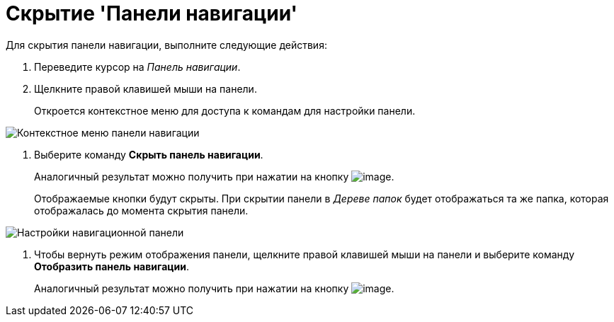 = Скрытие 'Панели навигации'

Для скрытия панели навигации, выполните следующие действия:


. Переведите курсор на _Панель навигации_.
. Щелкните правой клавишей мыши на панели.
+
Откроется контекстное меню для доступа к командам для настройки панели.

image::NavigationPanel_menu.png[Контекстное меню панели навигации]
. Выберите команду *Скрыть панель навигации*.
+
Аналогичный результат можно получить при нажатии на кнопку image:buttons/navp2.png[image].
+
Отображаемые кнопки будут скрыты. При скрытии панели в _Дереве папок_ будет отображаться та же папка, которая отображалась до момента скрытия панели.

image::NavigationPanel_hide.png[Настройки навигационной панели]
. Чтобы вернуть режим отображения панели, щелкните правой клавишей мыши на панели и выберите команду *Отобразить панель навигации*.
+
Аналогичный результат можно получить при нажатии на кнопку image:buttons/navp3.png[image].
